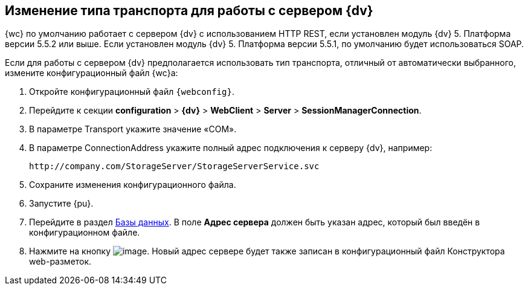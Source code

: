 
== Изменение типа транспорта для работы с сервером {dv}

{wc} по умолчанию работает с сервером {dv} с использованием HTTP REST, если установлен модуль {dv} 5. Платформа версии 5.5.2 или выше. Если установлен модуль {dv} 5. Платформа версии 5.5.1, по умолчанию будет использоваться SOAP.

Если для работы с сервером {dv} предполагается использовать тип транспорта, отличный от автоматически выбранного, измените конфигурационный файл {wc}а:

. Откройте конфигурационный файл `{webconfig}`.
. Перейдите к секции [.ph .menucascade]#[.ph .uicontrol]*configuration* > [.ph .uicontrol]*{dv}* > [.ph .uicontrol]*WebClient* > [.ph .uicontrol]*Server* > [.ph .uicontrol]*SessionManagerConnection*#.
. В параметре Transport укажите значение «COM».
. В параметре ConnectionAddress укажите полный адрес подключения к серверу {dv}, например:
+
[source,,l]
----
http://company.com/StorageServer/StorageServerService.svc
----
. Сохраните изменения конфигурационного файла.
. Запустите {pu}.
. Перейдите в раздел xref:controlPanelDatabases.adoc[Базы данных]. В поле [.ph .uicontrol]*Адрес сервера* должен быть указан адрес, который был введён в конфигурационном файле.
. Нажмите на кнопку image:Buttons/bt_save.png[image]. Новый адрес сервере будет также записан в конфигурационный файл Конструктора web-разметок.

